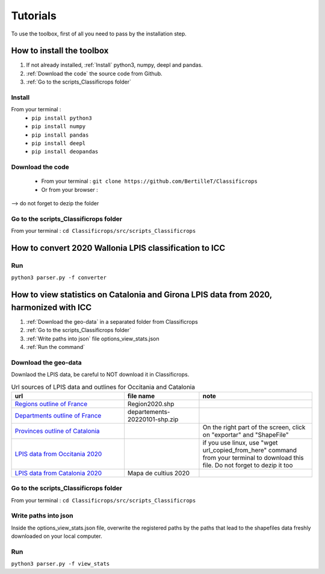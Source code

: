 Tutorials 
==============
To use the toolbox, first of all you need to pass by the installation step. 

How to install the toolbox
--------------------------------------
#. If not already installed, :ref:`Install` python3, numpy, deepl and pandas.  
#. :ref:`Download the code` the source code from Github.
#. :ref:`Go to the scripts_Classificrops folder`

.. _Install:

Install
~~~~~~~~~
From your terminal : 
 -  ``pip install python3``   
 -  ``pip install numpy``   
 -  ``pip install pandas``   
 -  ``pip install deepl``   
 -  ``pip install deopandas``   
 
.. _Download the code:

Download the code
~~~~~~~~~~~~~~~~~~
    - From your terminal : ``git clone https://github.com/BertilleT/Classificrops``
    - Or from your browser : 

.. image:: ../images/dwl2_screen.png
    :width: 800
--> do not forget to dezip the folder  

.. _Go to the scripts_Classificrops folder:

Go to the scripts_Classificrops folder
~~~~~~~~~~~~~~~~~~~~~~~~~~~~~~~~~~~~~~
From your terminal : ``cd Classificrops/src/scripts_Classificrops``

How to convert 2020 Wallonia LPIS classification to ICC
-----------------------------------------------------------
Run 
~~~
``python3 parser.py -f converter``

How to view statistics on Catalonia and Girona LPIS data from 2020, harmonized with ICC
----------------------------------------------------------------------------------------
#. :ref:`Download the geo-data` in a separated folder from Classificrops 
#. :ref:`Go to the scripts_Classificrops folder`
#. :ref:`Write paths into json` file options_view_stats.json
#. :ref:`Run the command` 

.. _Download the geo-data: 

Download the geo-data
~~~~~~~~~~~~~~~~~~~~~~
Downlaod the LPIS data, be careful to NOT download it in Classificrops.  

.. list-table:: Url sources of LPIS data and outlines for Occitania and Catalonia
   :widths: 30 20 30
   :header-rows: 1

   * - url
     - file name
     - note
   * - `Regions outline of France <https://geo.data.gouv.fr/fr/datasets/abd5ac0296e370c97d3ee440c7d126ee12106df5>`_
     - Region2020.shp
     - 
   * - `Departments outline of France <https://osm13.openstreetmap.fr/~cquest/openfla/export/>`_
     - departements-20220101-shp.zip
     -
   * - `Provinces outline of Catalonia <https://analisi.transparenciacatalunya.cat/Urbanisme-infraestructures/L-mits-administratius-provincials-de-Catalunya/ghr8-wp3h>`_
     - 
     - On the right part of the screen, click on "exportar" and "ShapeFile"
   * - `LPIS data from Occitania 2020 <ftp://RPG_ext:quoojaicaiqu6ahD@ftp3.ign.fr/RPG_2-0__SHP_LAMB93_R76_2020-01-01.7z>`_
     - 
     - if you use linux, use "wget url_copied_from_here" command from your terminal to download this file. Do not forget to dezip it too
   * - `LPIS data from Catalonia 2020 <http://agricultura.gencat.cat/ca/ambits/desenvolupament-rural/sigpac/mapa-cultius/>`_
     -  Mapa de cultius 2020
     - 


.. _Go to the scripts_Classificrops folder:

Go to the scripts_Classificrops folder
~~~~~~~~~~~~~~~~~~~~~~~~~~~~~~~~~~~~~~
From your terminal : ``cd Classificrops/src/scripts_Classificrops``

.. _Write paths into json:

Write paths into json
~~~~~~~~~~~~~~~~~~~~~~~~
Inside the options_view_stats.json file, overwrite the registered paths by the paths that lead to the shapefiles data freshly downloaded on your local computer. 

.. _Run the command:

Run 
~~~
``python3 parser.py -f view_stats``